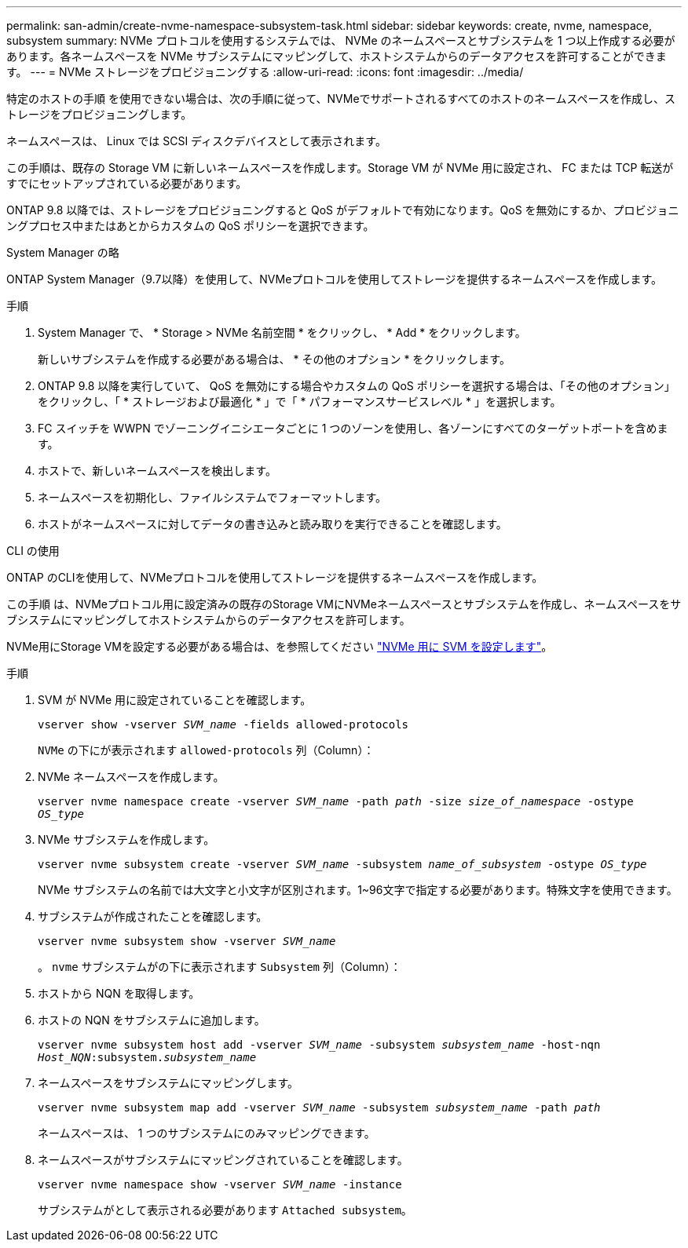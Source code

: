---
permalink: san-admin/create-nvme-namespace-subsystem-task.html 
sidebar: sidebar 
keywords: create, nvme, namespace, subsystem 
summary: NVMe プロトコルを使用するシステムでは、 NVMe のネームスペースとサブシステムを 1 つ以上作成する必要があります。各ネームスペースを NVMe サブシステムにマッピングして、ホストシステムからのデータアクセスを許可することができます。 
---
= NVMe ストレージをプロビジョニングする
:allow-uri-read: 
:icons: font
:imagesdir: ../media/


[role="lead"]
特定のホストの手順 を使用できない場合は、次の手順に従って、NVMeでサポートされるすべてのホストのネームスペースを作成し、ストレージをプロビジョニングします。

ネームスペースは、 Linux では SCSI ディスクデバイスとして表示されます。

この手順は、既存の Storage VM に新しいネームスペースを作成します。Storage VM が NVMe 用に設定され、 FC または TCP 転送がすでにセットアップされている必要があります。

ONTAP 9.8 以降では、ストレージをプロビジョニングすると QoS がデフォルトで有効になります。QoS を無効にするか、プロビジョニングプロセス中またはあとからカスタムの QoS ポリシーを選択できます。

[role="tabbed-block"]
====
.System Manager の略
--
ONTAP System Manager（9.7以降）を使用して、NVMeプロトコルを使用してストレージを提供するネームスペースを作成します。

.手順
. System Manager で、 * Storage > NVMe 名前空間 * をクリックし、 * Add * をクリックします。
+
新しいサブシステムを作成する必要がある場合は、 * その他のオプション * をクリックします。

. ONTAP 9.8 以降を実行していて、 QoS を無効にする場合やカスタムの QoS ポリシーを選択する場合は、「その他のオプション」をクリックし、「 * ストレージおよび最適化 * 」で「 * パフォーマンスサービスレベル * 」を選択します。


. FC スイッチを WWPN でゾーニングイニシエータごとに 1 つのゾーンを使用し、各ゾーンにすべてのターゲットポートを含めます。
. ホストで、新しいネームスペースを検出します。
. ネームスペースを初期化し、ファイルシステムでフォーマットします。
. ホストがネームスペースに対してデータの書き込みと読み取りを実行できることを確認します。


--
.CLI の使用
--
ONTAP のCLIを使用して、NVMeプロトコルを使用してストレージを提供するネームスペースを作成します。

この手順 は、NVMeプロトコル用に設定済みの既存のStorage VMにNVMeネームスペースとサブシステムを作成し、ネームスペースをサブシステムにマッピングしてホストシステムからのデータアクセスを許可します。

NVMe用にStorage VMを設定する必要がある場合は、を参照してください link:configure-svm-nvme-task.html["NVMe 用に SVM を設定します"]。

.手順
. SVM が NVMe 用に設定されていることを確認します。
+
`vserver show -vserver _SVM_name_ -fields allowed-protocols`

+
`NVMe` の下にが表示されます `allowed-protocols` 列（Column）：

. NVMe ネームスペースを作成します。
+
`vserver nvme namespace create -vserver _SVM_name_ -path _path_ -size _size_of_namespace_ -ostype _OS_type_`

. NVMe サブシステムを作成します。
+
`vserver nvme subsystem create -vserver _SVM_name_ -subsystem _name_of_subsystem_ -ostype _OS_type_`

+
NVMe サブシステムの名前では大文字と小文字が区別されます。1~96文字で指定する必要があります。特殊文字を使用できます。

. サブシステムが作成されたことを確認します。
+
`vserver nvme subsystem show -vserver _SVM_name_`

+
。 `nvme` サブシステムがの下に表示されます `Subsystem` 列（Column）：

. ホストから NQN を取得します。
. ホストの NQN をサブシステムに追加します。
+
`vserver nvme subsystem host add -vserver _SVM_name_ -subsystem _subsystem_name_ -host-nqn _Host_NQN_:subsystem._subsystem_name_`

. ネームスペースをサブシステムにマッピングします。
+
`vserver nvme subsystem map add -vserver _SVM_name_ -subsystem _subsystem_name_ -path _path_`

+
ネームスペースは、 1 つのサブシステムにのみマッピングできます。

. ネームスペースがサブシステムにマッピングされていることを確認します。
+
`vserver nvme namespace show -vserver _SVM_name_ -instance`

+
サブシステムがとして表示される必要があります `Attached subsystem`。



--
====